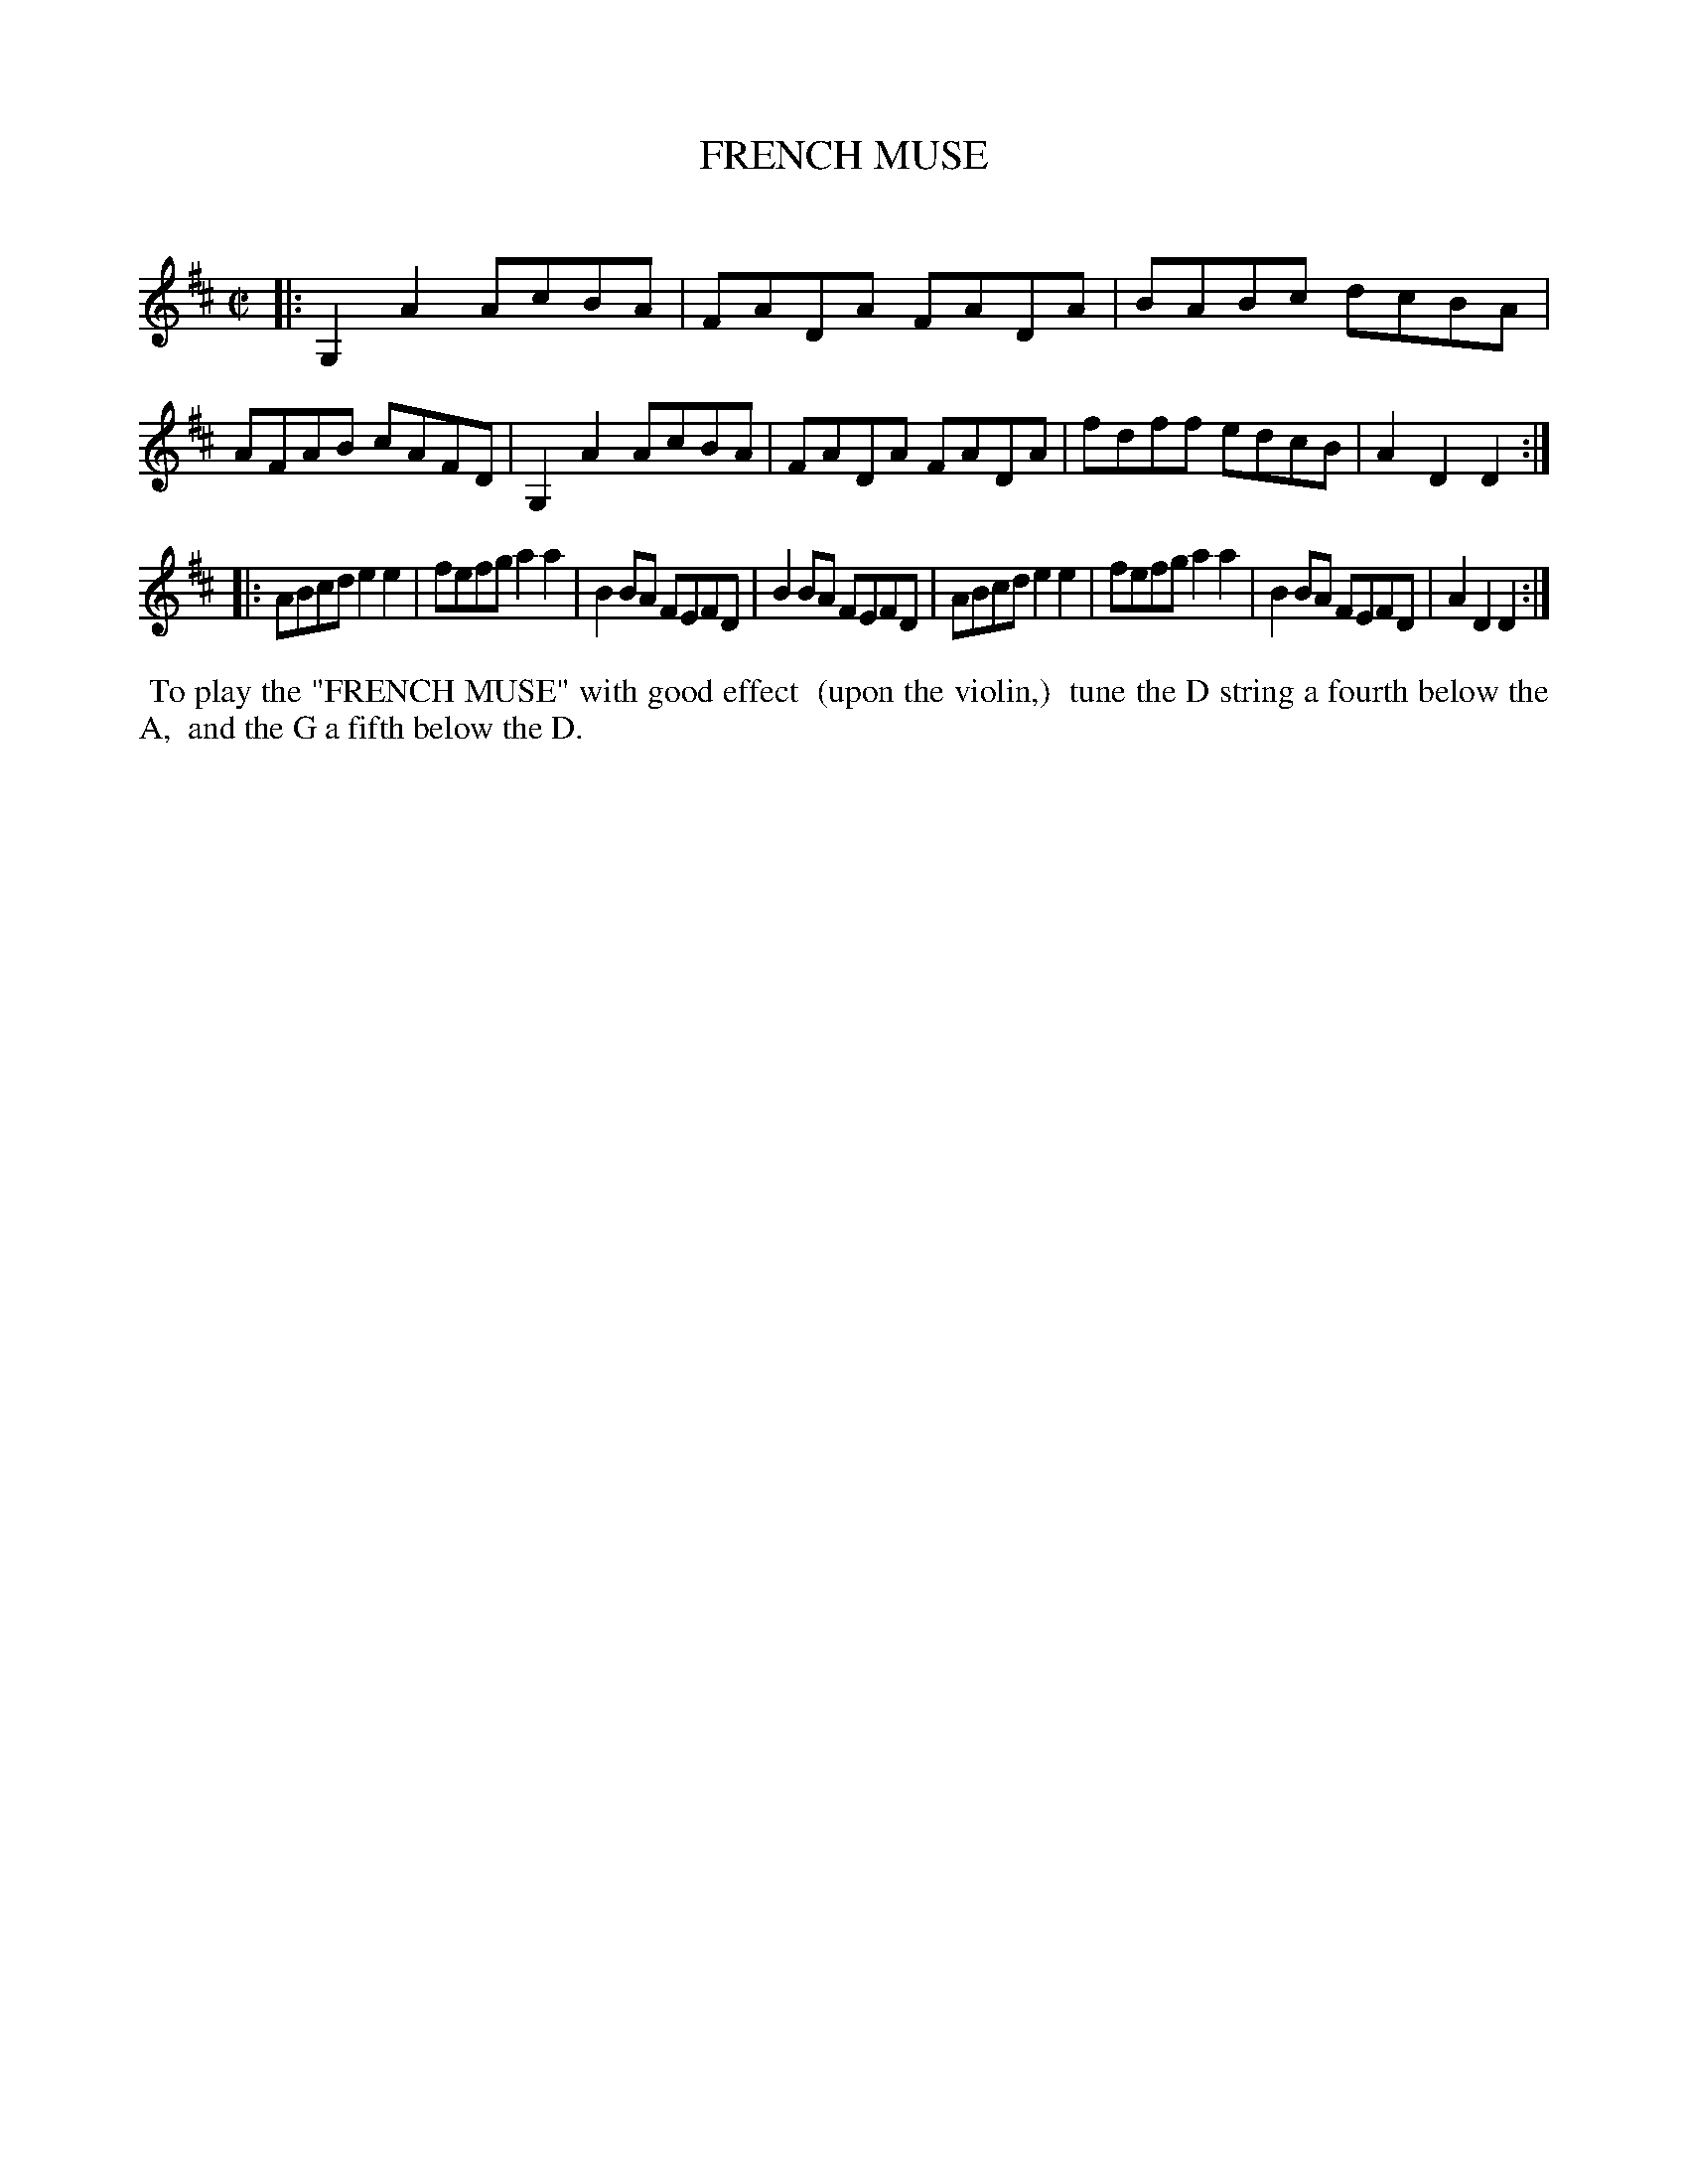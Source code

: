 X: 10604
T: FRENCH MUSE
C:
%R: reel
B: Elias Howe "The Musician's Companion" Part 1 1842 p.60 #4
S: http://imslp.org/wiki/The_Musician's_Companion_(Howe,_Elias)
Z: 2015 John Chambers <jc:trillian.mit.edu>
M: C|
L: 1/8
K: D
% - - - - - - - - - - - - - - - - - - - - - - - - -
|:\
G,2A2 AcBA | FADA FADA | BABc dcBA | AFAB cAFD |\
G,2A2 AcBA | FADA FADA | fdff edcB | A2D2 D2 :|
|:\
ABcd e2e2 | fefg a2a2 | B2BA FEFD | B2BA FEFD |\
ABcd e2e2 | fefg a2a2 | B2BA FEFD | A2D2 D2 :|
% - - - - - - - - - - - - - - - - - - - - - - - - -
%%begintext align right
%% To play the "FRENCH MUSE" with good effect
%% (upon the violin,)
%% tune the D string a fourth below the A,
%% and the G a fifth below the D.
%%endtext

